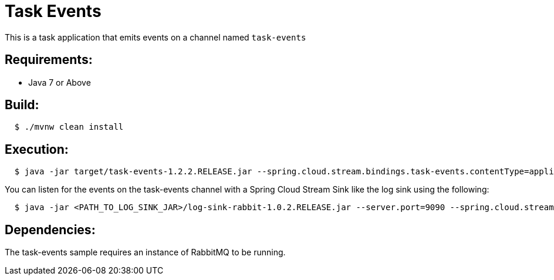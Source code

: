 = Task Events

This is a task application that emits events on a channel named `task-events`

== Requirements:

* Java 7 or Above

== Build:

[source,shell,indent=2]
----
$ ./mvnw clean install
----

== Execution:

[source,shell,indent=2]
----
$ java -jar target/task-events-1.2.2.RELEASE.jar --spring.cloud.stream.bindings.task-events.contentType=application/json
----

You can listen for the events on the task-events channel with a Spring Cloud Stream Sink
like the log sink using the following:

[source,shell,indent=2]
----
$ java -jar <PATH_TO_LOG_SINK_JAR>/log-sink-rabbit-1.0.2.RELEASE.jar --server.port=9090 --spring.cloud.stream.bindings.input.destination=task-events
----

== Dependencies:

The task-events sample requires an instance of RabbitMQ to be running.
